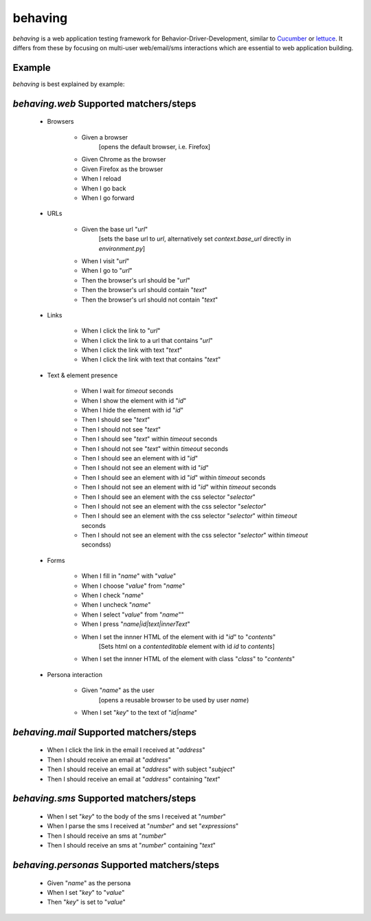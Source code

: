 behaving
========

`behaving` is a web application testing framework for Behavior-Driver-Development, similar to `Cucumber`_ or `lettuce`_. It differs from these by focusing on multi-user web/email/sms interactions which are essential to web application building.

Example
-------

`behaving` is best explained by example:



`behaving.web` Supported matchers/steps
---------------------------------------

    * Browsers

        * Given a browser
            [opens the default browser, i.e. Firefox]
        * Given Chrome as the browser
        * Given Firefox as the browser
        * When I reload
        * When I go back
        * When I go forward

    * URLs

        * Given the base url "`url`"
            [sets the base url to `url`, alternatively set `context.base_url` directly in `environment.py`]
        * When I visit "`url`"
        * When I go to "`url`"
        * Then the browser's url should be "`url`"
        * Then the browser's url should contain "`text`"
        * Then the browser's url should not contain "`text`"

    * Links

        * When I click the link to "`url`"
        * When I click the link to a url that contains "`url`"
        * When I click the link with text "`text`"
        * When I click the link with text that contains "`text`"

    * Text & element presence

        * When I wait for `timeout` seconds
        * When I show the element with id "`id`"
        * When I hide the element with id "`id`"
        * Then I should see "`text`"
        * Then I should not see "`text`"
        * Then I should see "`text`" within `timeout` seconds
        * Then I should not see "`text`" within `timeout` seconds
        * Then I should see an element with id "`id`"
        * Then I should not see an element with id "`id`"
        * Then I should see an element with id "`id`" within `timeout` seconds
        * Then I should not see an element with id "`id`" within `timeout` seconds
        * Then I should see an element with the css selector "`selector`"
        * Then I should not see an element with the css selector "`selector`"
        * Then I should see an element with the css selector "`selector`" within `timeout` seconds
        * Then I should not see an element with the css selector "`selector`" within `timeout` secondss)

    * Forms

        * When I fill in "`name`" with "`value`"
        * When I choose "`value`" from "`name`"
        * When I check "`name`"
        * When I uncheck "`name`"
        * When I select "`value`" from "`name`""
        * When I press "`name|id|text|innerText`"
        * When I set the innner HTML of the element with id "`id`" to "`contents`"
            [Sets html on a `contenteditable` element with id `id` to `contents`]
        * When I set the innner HTML of the element with class "`class`" to "`contents`"

    * Persona interaction

        * Given "`name`" as the user
            [opens a reusable browser to be used by user `name`)
        * When I set "`key`" to the text of "`id|name`"


`behaving.mail` Supported matchers/steps
----------------------------------------

    * When I click the link in the email I received at "`address`"
    * Then I should receive an email at "`address`"
    * Then I should receive an email at "`address`" with subject "`subject`"
    * Then I should receive an email at "`address`" containing "`text`"

`behaving.sms` Supported matchers/steps
---------------------------------------

    * When I set "`key`" to the body of the sms I received at "`number`"
    * When I parse the sms I received at "`number`" and set "`expressions`"
    * Then I should receive an sms at "`number`"
    * Then I should receive an sms at "`number`" containing "`text`"

`behaving.personas` Supported matchers/steps
--------------------------------------------

    * Given "`name`" as the persona
    * When I set "`key`" to "`value`"
    * Then "`key`" is set to "`value`"

    .. _`Cucumber`: http://cukes.info/
    .. _`lettuce`: http://lettuce.it/
    .. _`behave`: http://pypi.python.org/pypi/behave

